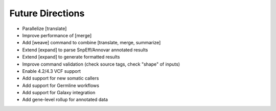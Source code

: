 Future Directions
=================
- Parallelize [translate]
- Improve performance of [merge]
- Add [weave] command to combine [translate, merge, summarize]
- Extend [expand] to parse SnpEff/Annovar annotated results
- Extend [expand] to generate formatted results
- Improve command validation (check source tags, check "shape" of inputs)
- Enable 4.2/4.3 VCF support
- Add support for new somatic callers
- Add support for Germline workflows
- Add support for Galaxy integration
- Add gene-level rollup for annotated data
